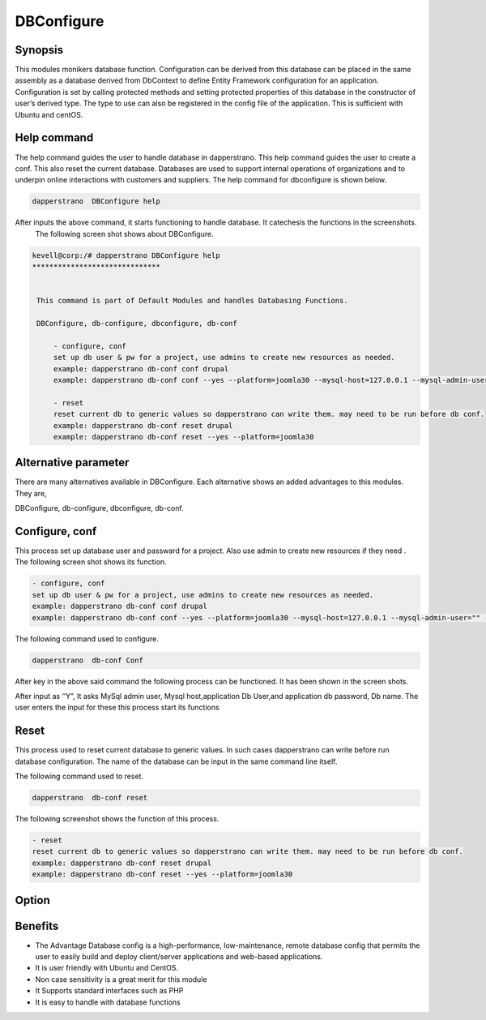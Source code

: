 ============
DBConfigure
============


Synopsis
-------------

This modules monikers database function. Configuration can be derived from this database can be placed in the same assembly as a database derived from DbContext to define Entity Framework configuration for an application. Configuration is set by calling protected methods and setting protected properties of this database in the constructor of user’s derived type. The type to use can also be registered in the config file of the application. This is sufficient with Ubuntu and centOS.


Help command
-----------------------

The help command guides the user to handle database in dapperstrano. This help command guides the user to create a conf. This also reset the current database. Databases are used to support internal operations of organizations and to underpin online interactions with customers and suppliers. The help command for dbconfigure is shown below.

.. code-block:: bash
	
		dapperstrano  DBConfigure help

After inputs the above command, it starts functioning to handle database. It catechesis the functions in the screenshots.
 The following screen shot shows about DBConfigure.


.. code-block:: bash

 kevell@corp:/# dapperstrano DBConfigure help
 ******************************


  This command is part of Default Modules and handles Databasing Functions.

  DBConfigure, db-configure, dbconfigure, db-conf

      - configure, conf
      set up db user & pw for a project, use admins to create new resources as needed.
      example: dapperstrano db-conf conf drupal
      example: dapperstrano db-conf conf --yes --platform=joomla30 --mysql-host=127.0.0.1 --mysql-admin-user="" --mysql-user="impi_dv_user" --mysql-pass="impi_dv_pass" --mysql-db="impi_dv_db"

      - reset
      reset current db to generic values so dapperstrano can write them. may need to be run before db conf.
      example: dapperstrano db-conf reset drupal
      example: dapperstrano db-conf reset --yes --platform=joomla30



Alternative parameter
-----------------------------------

There are many alternatives available in DBConfigure. Each alternative shows an added advantages to this modules.  They are,

DBConfigure, db-configure, dbconfigure, db-conf.

Configure, conf
-----------------------

This process set up database user  and passward for a project. Also use admin to create new resources if they need . The following screen shot shows its function.

.. code-block:: bash

      - configure, conf
      set up db user & pw for a project, use admins to create new resources as needed.
      example: dapperstrano db-conf conf drupal
      example: dapperstrano db-conf conf --yes --platform=joomla30 --mysql-host=127.0.0.1 --mysql-admin-user="" --mysql-user="impi_dv_user" --m	     ysql-pass="impi_dv_pass" --mysql-db="impi_dv_db"


The following command used to configure.

.. code-block:: bash

		dapperstrano  db-conf Conf

After key in the above said command the following process can be functioned. It has been shown in the screen shots.

After input as ‘’Y”, It asks MySql admin user, Mysql host,application Db User,and application db password, Db name. The user enters the input for these this process start its functions

Reset
----------

This process used to reset current database to generic values. In such cases dapperstrano can write before run database configuration. The name of the database can be input in the same command line itself.

The following command used to reset.

.. code-block:: bash

		dapperstrano  db-conf reset


The  following screenshot shows the function of this process.


.. code-block:: bash

      - reset
      reset current db to generic values so dapperstrano can write them. may need to be run before db conf.
      example: dapperstrano db-conf reset drupal
      example: dapperstrano db-conf reset --yes --platform=joomla30



Option
---------------

.. cssclass:: table-bordered

 +--------------------------------------+-------------------+----------------------------------------------+
 | Parameters			        | Syntax	    | Comments				           |
 +======================================+===================+==============================================+
 |Do you want to configure a database?  | Yes		    | Configured the database undder dapperstrano. |
 +--------------------------------------+-------------------+----------------------------------------------+
 |Do you want to configure a database?	| No		    | Exit the configuration screen|		   |
 +--------------------------------------+-------------------+----------------------------------------------+



Benefits
--------------

* The Advantage Database config  is a high-performance, low-maintenance, remote database config that permits the user  to easily build and 
  deploy client/server applications and web-based applications.
* It is user friendly with Ubuntu and CentOS.
* Non case sensitivity is a great merit for this module
* It Supports standard interfaces such as PHP
* It is easy to handle with database functions
